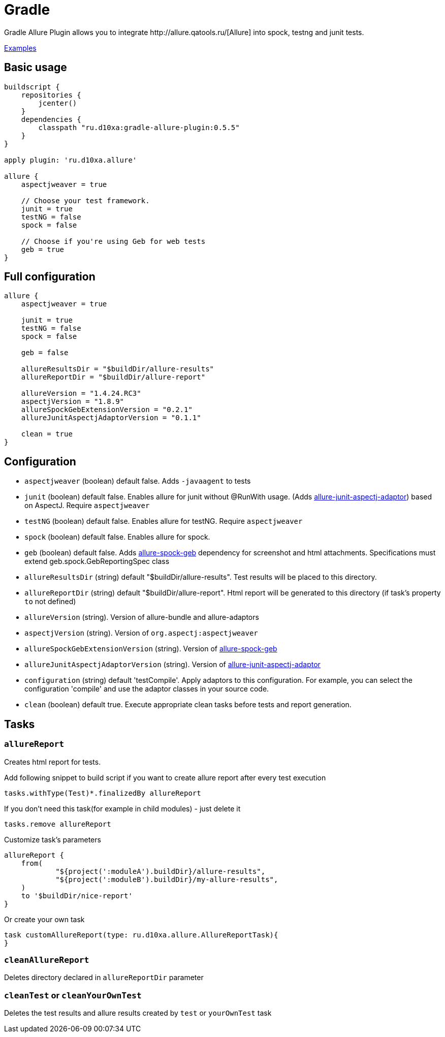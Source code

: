 = Gradle
Gradle Allure Plugin allows you to integrate http://allure.qatools.ru/[Allure] into spock, testng and junit tests.

https://github.com/d10xa/gradle-allure-plugin-examples[Examples]

== Basic usage

[source, groovy]
----
buildscript {
    repositories {
        jcenter()
    }
    dependencies {
        classpath "ru.d10xa:gradle-allure-plugin:0.5.5"
    }
}

apply plugin: 'ru.d10xa.allure'

allure {
    aspectjweaver = true
    
    // Choose your test framework. 
    junit = true
    testNG = false
    spock = false
    
    // Choose if you're using Geb for web tests
    geb = true
}
----

== Full configuration

[source, groovy]
----
allure {
    aspectjweaver = true
    
    junit = true
    testNG = false
    spock = false
    
    geb = false
    
    allureResultsDir = "$buildDir/allure-results"
    allureReportDir = "$buildDir/allure-report"
    
    allureVersion = "1.4.24.RC3"
    aspectjVersion = "1.8.9"
    allureSpockGebExtensionVersion = "0.2.1"
    allureJunitAspectjAdaptorVersion = "0.1.1"
 
    clean = true
}
----

== Configuration

* `aspectjweaver` (boolean) default false. Adds `-javaagent` to tests

* `junit` (boolean) default false. Enables allure for junit without @RunWith usage. 
(Adds https://github.com/d10xa/allure-junit-aspectj-adaptor[allure-junit-aspectj-adaptor]) based on AspectJ. Require `aspectjweaver`

* `testNG` (boolean) default false. Enables allure for testNG. Require `aspectjweaver`

* `spock` (boolean) default false. Enables allure for spock. 

* `geb` (boolean) default false. Adds https://github.com/d10xa/allure-spock-geb[allure-spock-geb] dependency for
screenshot and html attachments. Specifications must extend geb.spock.GebReportingSpec class

* `allureResultsDir` (string) default "$buildDir/allure-results". Test results will be placed to this directory. 

* `allureReportDir` (string) default "$buildDir/allure-report". Html report will be generated to this directory 
(if task's property `to` not defined) 

* `allureVersion` (string).  Version of allure-bundle and allure-adaptors

* `aspectjVersion` (string). Version of `org.aspectj:aspectjweaver`

* `allureSpockGebExtensionVersion` (string). Version of https://github.com/d10xa/allure-spock-geb[allure-spock-geb]

* `allureJunitAspectjAdaptorVersion` (string). Version of
https://github.com/d10xa/allure-junit-aspectj-adaptor[allure-junit-aspectj-adaptor]

* `configuration` (string) default 'testCompile'. Apply adaptors to this configuration. For example, you can select
the configuration 'compile' and use the adaptor classes in your source code.

* `clean` (boolean) default true. Execute appropriate clean tasks before tests and report generation.

== Tasks

=== `allureReport`

Creates html report for tests.

Add following snippet to build script if you want to create allure report after every test execution

[source, groovy]
----
tasks.withType(Test)*.finalizedBy allureReport
----

If you don't need this task(for example in child modules) - just delete it
[source, groovy]
----
tasks.remove allureReport
----

Customize task's parameters
[source, groovy]
----
allureReport {
    from(
            "${project(':moduleA').buildDir}/allure-results",
            "${project(':moduleB').buildDir}/my-allure-results",
    )
    to '$buildDir/nice-report'
}
----

Or create your own task
[source, groovy]
----
task customAllureReport(type: ru.d10xa.allure.AllureReportTask){
}
----

=== `cleanAllureReport`

Deletes directory declared in `allureReportDir` parameter

=== `cleanTest` or `cleanYourOwnTest`

Deletes the test results and allure results created by `test` or `yourOwnTest` task
